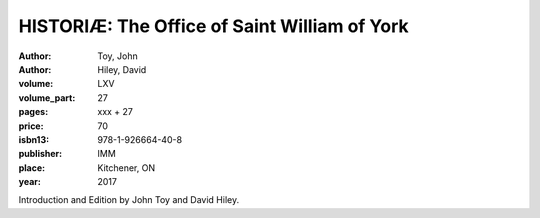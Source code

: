 HISTORIÆ: The Office of Saint William of York
=============================================

:author: Toy, John
:author: Hiley, David

:volume: LXV
:volume_part: 27
:pages: xxx + 27
:price: 70
:isbn13: 978-1-926664-40-8
:publisher: IMM
:place: Kitchener, ON
:year: 2017

Introduction and Edition by John Toy and David Hiley.
